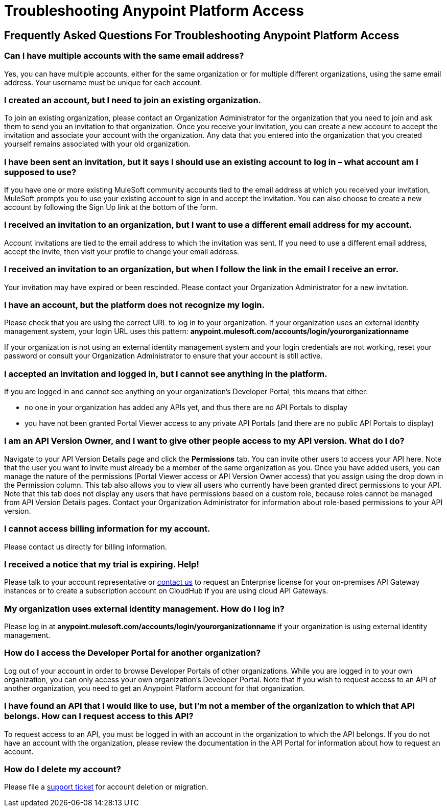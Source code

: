 = Troubleshooting Anypoint Platform Access
:keywords: anypoint platform, permissions, configuring

== Frequently Asked Questions For Troubleshooting Anypoint Platform Access

=== Can I have multiple accounts with the same email address?

Yes, you can have multiple accounts, either for the same organization or for multiple different organizations, using the same email address. Your username must be unique for each account.

=== I created an account, but I need to join an existing organization.

To join an existing organization, please contact an Organization Administrator for the organization that you need to join and ask them to send you an invitation to that organization. Once you receive your invitation, you can create a new account to accept the invitation and associate your account with the organization. Any data that you entered into the organization that you created yourself remains associated with your old organization.

=== I have been sent an invitation, but it says I should use an existing account to log in – what account am I supposed to use?

If you have one or more existing MuleSoft community accounts tied to the email address at which you received your invitation, MuleSoft prompts you to use your existing account to sign in and accept the invitation. You can also choose to create a new account by following the Sign Up link at the bottom of the form.

=== I received an invitation to an organization, but I want to use a different email address for my account.

Account invitations are tied to the email address to which the invitation was sent. If you need to use a different email address, accept the invite, then visit your profile to change your email address.

=== I received an invitation to an organization, but when I follow the link in the email I receive an error.

Your invitation may have expired or been rescinded. Please contact your Organization Administrator for a new invitation.

=== I have an account, but the platform does not recognize my login.

Please check that you are using the correct URL to log in to your organization. If your organization uses an external identity management system, your login URL uses this pattern: *anypoint.mulesoft.com/accounts/login/yourorganizationname*

If your organization is not using an external identity management system and your login credentials are not working, reset your password or consult your Organization Administrator to ensure that your account is still active.

=== I accepted an invitation and logged in, but I cannot see anything in the platform.

If you are logged in and cannot see anything on your organization's Developer Portal, this means that either:

* no one in your organization has added any APIs yet, and thus there are no API Portals to display
* you have not been granted Portal Viewer access to any private API Portals (and there are no public API Portals to display)

=== I am an API Version Owner, and I want to give other people access to my API version. What do I do?

Navigate to your API Version Details page and click the *Permissions* tab. You can invite other users to access your API here. Note that the user you want to invite must already be a member of the same organization as you. Once you have added users, you can  manage the nature of the permissions (Portal Viewer access or API Version Owner access) that you assign using the drop down in the Permission column. This tab also allows you to view all users who currently have been granted direct permissions to your API. Note that this tab does not display any users that have permissions based on a custom role, because roles cannot be managed from API Version Details pages. Contact your Organization Administrator for information about role-based permissions to your API version.

=== I cannot access billing information for my account.

Please contact us directly for billing information.

=== I received a notice that my trial is expiring. Help!

Please talk to your account representative or mailto:info@mulesoft.com[contact us] to request an Enterprise license for your on-premises API Gateway instances or to create a subscription account on CloudHub if you are using cloud API Gateways.

=== My organization uses external identity management. How do I log in?

Please log in at *anypoint.mulesoft.com/accounts/login/yourorganizationname* if your organization is using external identity management.

=== How do I access the Developer Portal for another organization? +

Log out of your account in order to browse Developer Portals of other organizations. While you are logged in to your own organization, you can only access your own organization's Developer Portal. Note that if you wish to request access to an API of another organization, you need to get an Anypoint Platform account for that organization.

=== I have found an API that I would like to use, but I'm not a member of the organization to which that API belongs. How can I request access to this API?

To request access to an API, you must be logged in with an account in the organization to which the API belongs. If you do not have an account with the organization, please review the documentation in the API Portal for information about how to request an account.

=== How do I delete my account?

Please file a https://www.mulesoft.com/support-and-services/mule-esb-support-license-subscription[support ticket] for account deletion or migration. +
